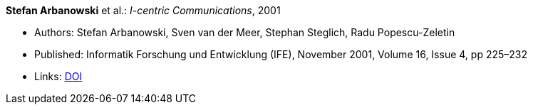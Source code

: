 *Stefan Arbanowski* et al.: _I-centric Communications_, 2001

* Authors: Stefan Arbanowski, Sven van der Meer, Stephan Steglich, Radu Popescu-Zeletin
* Published: Informatik Forschung und Entwicklung (IFE), November 2001, Volume 16, Issue 4, pp 225–232
* Links:
    link:https://doi.org/10.1007/s004500100087[DOI]


